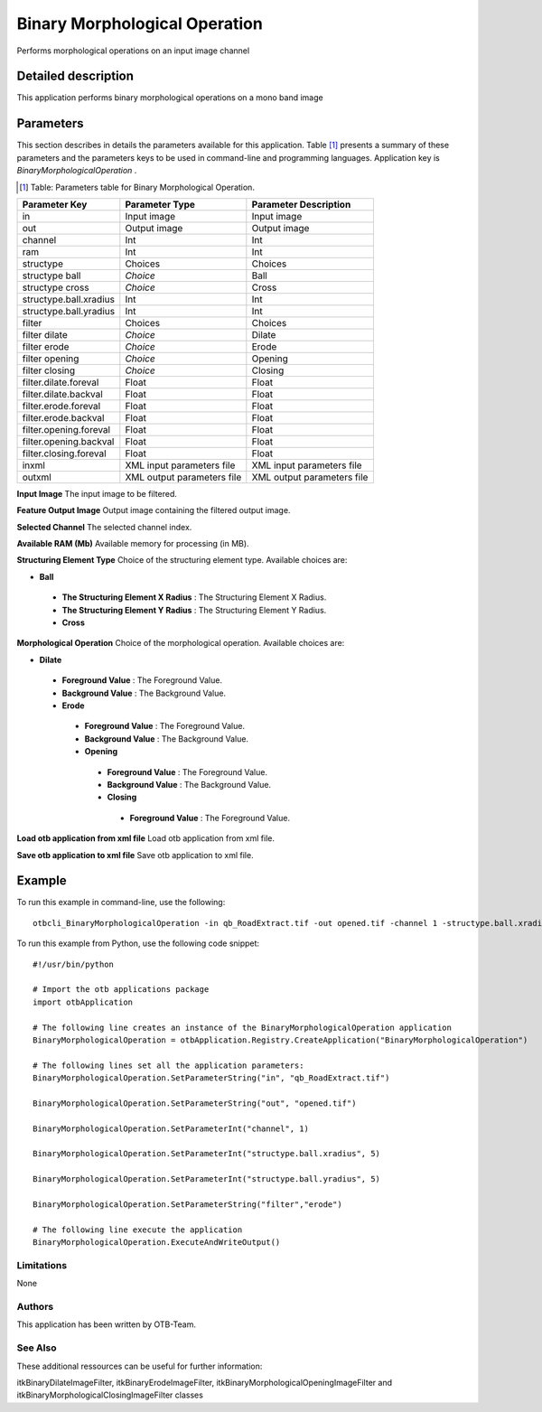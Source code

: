 Binary Morphological Operation
^^^^^^^^^^^^^^^^^^^^^^^^^^^^^^

Performs morphological operations on an input image channel

Detailed description
--------------------

This application performs binary morphological operations on a mono band image

Parameters
----------

This section describes in details the parameters available for this application. Table [#]_ presents a summary of these parameters and the parameters keys to be used in command-line and programming languages. Application key is *BinaryMorphologicalOperation* .

.. [#] Table: Parameters table for Binary Morphological Operation.

+----------------------+--------------------------+----------------------------------+
|Parameter Key         |Parameter Type            |Parameter Description             |
+======================+==========================+==================================+
|in                    |Input image               |Input image                       |
+----------------------+--------------------------+----------------------------------+
|out                   |Output image              |Output image                      |
+----------------------+--------------------------+----------------------------------+
|channel               |Int                       |Int                               |
+----------------------+--------------------------+----------------------------------+
|ram                   |Int                       |Int                               |
+----------------------+--------------------------+----------------------------------+
|structype             |Choices                   |Choices                           |
+----------------------+--------------------------+----------------------------------+
|structype ball        | *Choice*                 |Ball                              |
+----------------------+--------------------------+----------------------------------+
|structype cross       | *Choice*                 |Cross                             |
+----------------------+--------------------------+----------------------------------+
|structype.ball.xradius|Int                       |Int                               |
+----------------------+--------------------------+----------------------------------+
|structype.ball.yradius|Int                       |Int                               |
+----------------------+--------------------------+----------------------------------+
|filter                |Choices                   |Choices                           |
+----------------------+--------------------------+----------------------------------+
|filter dilate         | *Choice*                 |Dilate                            |
+----------------------+--------------------------+----------------------------------+
|filter erode          | *Choice*                 |Erode                             |
+----------------------+--------------------------+----------------------------------+
|filter opening        | *Choice*                 |Opening                           |
+----------------------+--------------------------+----------------------------------+
|filter closing        | *Choice*                 |Closing                           |
+----------------------+--------------------------+----------------------------------+
|filter.dilate.foreval |Float                     |Float                             |
+----------------------+--------------------------+----------------------------------+
|filter.dilate.backval |Float                     |Float                             |
+----------------------+--------------------------+----------------------------------+
|filter.erode.foreval  |Float                     |Float                             |
+----------------------+--------------------------+----------------------------------+
|filter.erode.backval  |Float                     |Float                             |
+----------------------+--------------------------+----------------------------------+
|filter.opening.foreval|Float                     |Float                             |
+----------------------+--------------------------+----------------------------------+
|filter.opening.backval|Float                     |Float                             |
+----------------------+--------------------------+----------------------------------+
|filter.closing.foreval|Float                     |Float                             |
+----------------------+--------------------------+----------------------------------+
|inxml                 |XML input parameters file |XML input parameters file         |
+----------------------+--------------------------+----------------------------------+
|outxml                |XML output parameters file|XML output parameters file        |
+----------------------+--------------------------+----------------------------------+

**Input Image**
The input image to be filtered.

**Feature Output Image**
Output image containing the filtered output image.

**Selected Channel**
The selected channel index.

**Available RAM (Mb)**
Available memory for processing (in MB).

**Structuring Element Type**
Choice of the structuring element type. Available choices are: 

- **Ball**


 - **The Structuring Element X Radius** : The Structuring Element X Radius.

 - **The Structuring Element Y Radius** : The Structuring Element Y Radius.


 - **Cross**



**Morphological Operation**
Choice of the morphological operation. Available choices are: 

- **Dilate**


 - **Foreground Value** : The Foreground Value.

 - **Background Value** : The Background Value.


 - **Erode**


  - **Foreground Value** : The Foreground Value.

  - **Background Value** : The Background Value.


  - **Opening**


   - **Foreground Value** : The Foreground Value.

   - **Background Value** : The Background Value.


   - **Closing**


    - **Foreground Value** : The Foreground Value.



**Load otb application from xml file**
Load otb application from xml file.

**Save otb application to xml file**
Save otb application to xml file.

Example
-------

To run this example in command-line, use the following: 
::

	otbcli_BinaryMorphologicalOperation -in qb_RoadExtract.tif -out opened.tif -channel 1 -structype.ball.xradius 5 -structype.ball.yradius 5 -filter erode

To run this example from Python, use the following code snippet: 

::

	#!/usr/bin/python

	# Import the otb applications package
	import otbApplication

	# The following line creates an instance of the BinaryMorphologicalOperation application 
	BinaryMorphologicalOperation = otbApplication.Registry.CreateApplication("BinaryMorphologicalOperation")

	# The following lines set all the application parameters:
	BinaryMorphologicalOperation.SetParameterString("in", "qb_RoadExtract.tif")

	BinaryMorphologicalOperation.SetParameterString("out", "opened.tif")

	BinaryMorphologicalOperation.SetParameterInt("channel", 1)

	BinaryMorphologicalOperation.SetParameterInt("structype.ball.xradius", 5)

	BinaryMorphologicalOperation.SetParameterInt("structype.ball.yradius", 5)

	BinaryMorphologicalOperation.SetParameterString("filter","erode")

	# The following line execute the application
	BinaryMorphologicalOperation.ExecuteAndWriteOutput()

Limitations
~~~~~~~~~~~

None

Authors
~~~~~~~

This application has been written by OTB-Team.

See Also
~~~~~~~~

These additional ressources can be useful for further information: 

itkBinaryDilateImageFilter, itkBinaryErodeImageFilter, itkBinaryMorphologicalOpeningImageFilter and itkBinaryMorphologicalClosingImageFilter classes

